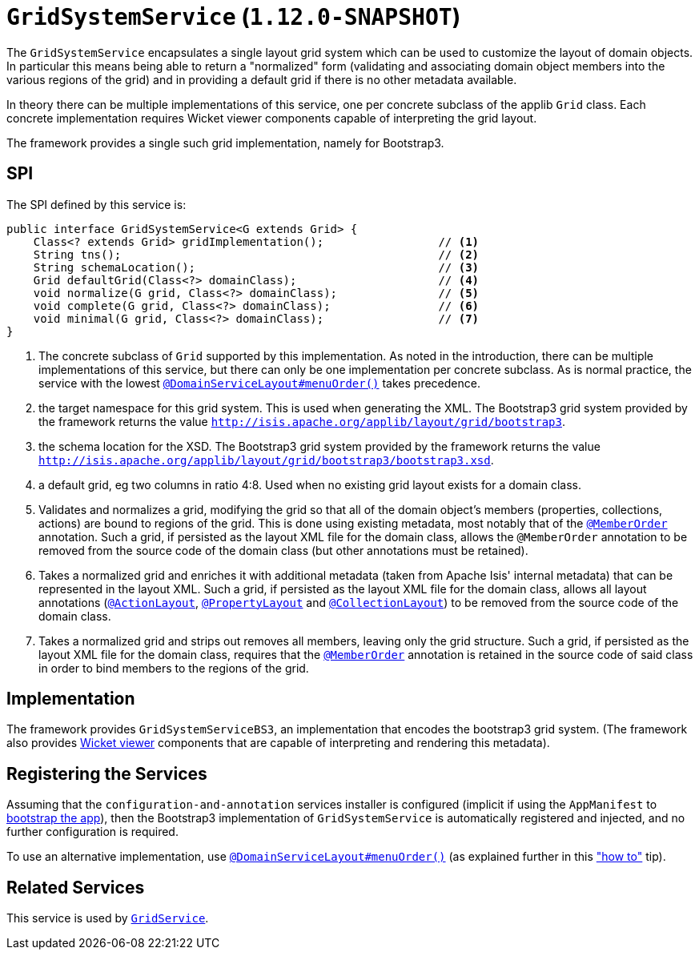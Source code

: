[[_rgsvc_spi_GridSystemService]]
= `GridSystemService` (`1.12.0-SNAPSHOT`)
:Notice: Licensed to the Apache Software Foundation (ASF) under one or more contributor license agreements. See the NOTICE file distributed with this work for additional information regarding copyright ownership. The ASF licenses this file to you under the Apache License, Version 2.0 (the "License"); you may not use this file except in compliance with the License. You may obtain a copy of the License at. http://www.apache.org/licenses/LICENSE-2.0 . Unless required by applicable law or agreed to in writing, software distributed under the License is distributed on an "AS IS" BASIS, WITHOUT WARRANTIES OR  CONDITIONS OF ANY KIND, either express or implied. See the License for the specific language governing permissions and limitations under the License.
:_basedir: ../
:_imagesdir: images/



The `GridSystemService` encapsulates a single layout grid system which can be used to customize the layout
of domain objects.  In particular this means being able to return a "normalized" form (validating and associating
domain object members into the various regions of the grid) and in providing a default grid if there is no other
metadata available.

In theory there can be multiple implementations of this service, one per concrete subclass of the applib `Grid` class.  Each concrete implementation requires Wicket viewer components capable of interpreting the grid layout.

The framework provides a single such grid implementation, namely for Bootstrap3.


== SPI

The SPI defined by this service is:

[source,java]
----
public interface GridSystemService<G extends Grid> {
    Class<? extends Grid> gridImplementation();                 // <1>
    String tns();                                               // <2>
    String schemaLocation();                                    // <3>
    Grid defaultGrid(Class<?> domainClass);                     // <4>
    void normalize(G grid, Class<?> domainClass);               // <5>
    void complete(G grid, Class<?> domainClass);                // <6>
    void minimal(G grid, Class<?> domainClass);                 // <7>
}
----
<1> The concrete subclass of `Grid` supported by this implementation. As noted in the introduction, there can be multiple implementations of this service,  but there can only be one implementation per concrete subclass.  As is normal practice,
the service with the lowest xref:rgant.adoc#_rgant_DomainServiceLayout_menuOrder[`@DomainServiceLayout#menuOrder()`] takes precedence.
<2> the target namespace for this grid system.  This is used when generating the XML.  The Bootstrap3 grid system provided by the framework returns the value `http://isis.apache.org/applib/layout/grid/bootstrap3`.
<3> the schema location for the XSD.  The Bootstrap3 grid system provided by the framework returns the value `http://isis.apache.org/applib/layout/grid/bootstrap3/bootstrap3.xsd`.
<4> a default grid, eg two columns in ratio 4:8.  Used when no existing grid layout exists for a domain class.
<5> Validates and normalizes a grid, modifying the grid so that all of the domain object's members (properties, collections, actions) are bound to regions of the grid.  This is done using existing metadata, most notably that of the xref:rgant.adoc#_rgant_MemberOrder[`@MemberOrder`] annotation.  Such a grid, if persisted as the layout XML file for the domain class, allows the
 `@MemberOrder` annotation to be removed from the source code of the domain class (but other annotations must be retained).
<6> Takes a normalized grid and enriches it with additional metadata (taken from Apache Isis' internal metadata) that can be represented in the layout XML.  Such a grid, if persisted as the layout XML file for the domain class, allows all layout annotations (xref:rgant.adoc#_rgant_ActionLayout[`@ActionLayout`], xref:rgant.adoc#_rgant_PropertyLayout[`@PropertyLayout`] and xref:rgant.adoc#_rgant_CollectionLayout[`@CollectionLayout`]) to be removed from the source code of the domain class.
<7> Takes a normalized grid and strips out removes all members, leaving only the grid structure.  Such a grid, if persisted as the layout XML file for the domain class, requires that the xref:rgant.adoc#_rgant_MemberOrder[`@MemberOrder`] annotation is retained in the source code of said class in order to bind members to the regions of the grid.


== Implementation

The framework provides `GridSystemServiceBS3`, an implementation that encodes the bootstrap3 grid system.  (The framework
also provides xref:ugvw.adoc[Wicket viewer] components that are capable of interpreting and rendering this metadata).


== Registering the Services

Assuming that the `configuration-and-annotation` services installer is configured (implicit if using the
`AppManifest` to xref:rgcms.adoc#_rgcms_classes_AppManifest-bootstrapping[bootstrap the app]), then the
 Bootstrap3 implementation of `GridSystemService` is automatically registered and injected, and no further
 configuration is required.

To use an alternative implementation, use
xref:rgant.adoc#_rgant-DomainServiceLayout_menuOrder[`@DomainServiceLayout#menuOrder()`] (as explained
further in this xref:ugfun.adoc#_ugfun_how-tos_replacing-default-service-implementations["how to"] tip).




== Related Services

This service is used by xref:rgsvc.adoc#_rgsvc_spi_GridService[`GridService`].
